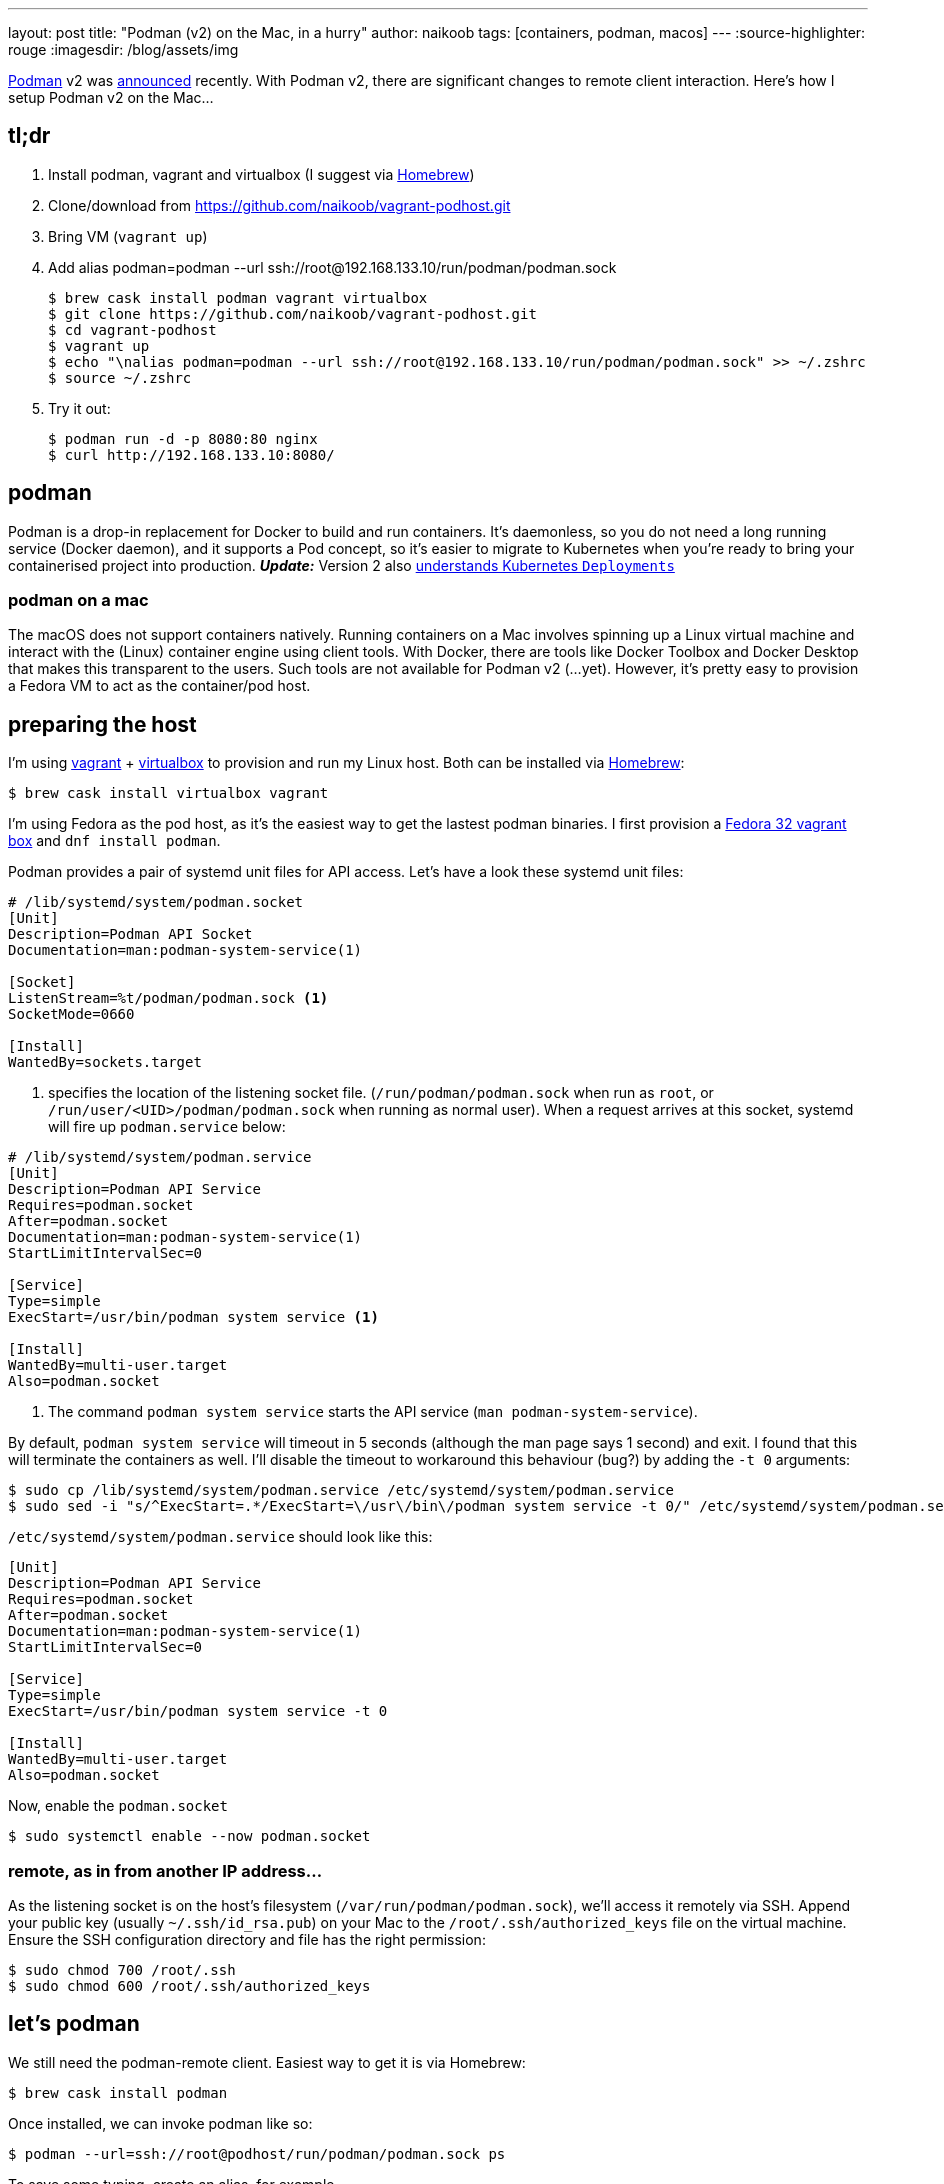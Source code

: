 ---
layout: post
title: "Podman (v2) on the Mac, in a hurry"
author: naikoob
tags: [containers, podman, macos]
---
:source-highlighter: rouge
:imagesdir: /blog/assets/img

https://podman.io/[Podman, window='_blank'] v2 was https://podman.io/blogs/2020/06/29/podman-v2-announce.html[announced, window='_blank'] recently. With Podman v2, there are significant changes to remote client interaction. Here's how I setup Podman v2 on the Mac...

== tl;dr
. Install podman, vagrant and virtualbox (I suggest via https://brew.sh/[Homebrew, window='_blank'])
. Clone/download from https://github.com/naikoob/vagrant-podhost.git[window='_blank']
. Bring VM (`vagrant up`)
. Add alias podman=podman --url ssh://root@192.168.133.10/run/podman/podman.sock
+
--
[source, sh]
----
$ brew cask install podman vagrant virtualbox
$ git clone https://github.com/naikoob/vagrant-podhost.git
$ cd vagrant-podhost
$ vagrant up
$ echo "\nalias podman=podman --url ssh://root@192.168.133.10/run/podman/podman.sock" >> ~/.zshrc 
$ source ~/.zshrc
----
--
. Try it out:
+
--
[source, sh]
----
$ podman run -d -p 8080:80 nginx
$ curl http://192.168.133.10:8080/
----
--

== podman
Podman is a drop-in replacement for Docker to build and run containers. It's daemonless, so you do not need a long running service (Docker daemon), and it supports a Pod concept, so it's easier to migrate to Kubernetes when you're ready to bring your containerised project into production. *_Update:_* Version 2 also https://www.redhat.com/sysadmin/podman-play-kube[understands Kubernetes `Deployments`, window='_blank']

=== podman on a mac
The macOS does not support containers natively. Running containers on a Mac involves spinning up a Linux virtual machine and interact with the (Linux) container engine using client tools. With Docker, there are tools like Docker Toolbox and Docker Desktop that makes this transparent to the users. Such tools are not available for Podman v2 (...yet). However, it's pretty easy to provision a Fedora VM to act as the container/pod host.

== preparing the host
I'm using https://www.vagrantup.com/[vagrant] + https://www.virtualbox.org/[virtualbox] to provision and run my Linux host. Both can be installed via https://brew.sh/[Homebrew]: 
[source, sh]
----
$ brew cask install virtualbox vagrant
----

I'm using Fedora as the pod host, as it's the easiest way to get the lastest podman binaries. I first provision a https://app.vagrantup.com/fedora/boxes/32-cloud-base[Fedora 32 vagrant box, window='_blank'] and `dnf install podman`.

Podman provides a pair of systemd unit files for API access. Let's have a look these systemd unit files:
[source, sh]
----
# /lib/systemd/system/podman.socket
[Unit]
Description=Podman API Socket
Documentation=man:podman-system-service(1)

[Socket]
ListenStream=%t/podman/podman.sock <1>
SocketMode=0660

[Install]
WantedBy=sockets.target
----

<1> specifies the location of the listening socket file. (`/run/podman/podman.sock` when run as `root`, or `/run/user/<UID>/podman/podman.sock` when running as normal user). When a request arrives at this socket, systemd will fire up `podman.service` below:

[source, sh]
----
# /lib/systemd/system/podman.service
[Unit]
Description=Podman API Service
Requires=podman.socket
After=podman.socket
Documentation=man:podman-system-service(1)
StartLimitIntervalSec=0

[Service]
Type=simple
ExecStart=/usr/bin/podman system service <1>

[Install]
WantedBy=multi-user.target
Also=podman.socket
----

<1> The command `podman system service` starts the API service (`man podman-system-service`).

By default, `podman system service` will timeout in 5 seconds (although the man page says 1 second) and exit. I found that this will terminate the containers as well. I'll disable the timeout to workaround this behaviour (bug?) by adding the `-t 0` arguments:

[source, sh]
----
$ sudo cp /lib/systemd/system/podman.service /etc/systemd/system/podman.service
$ sudo sed -i "s/^ExecStart=.*/ExecStart=\/usr\/bin\/podman system service -t 0/" /etc/systemd/system/podman.service
----

`/etc/systemd/system/podman.service` should look like this:
[source, sh]
----
[Unit]
Description=Podman API Service
Requires=podman.socket
After=podman.socket
Documentation=man:podman-system-service(1)
StartLimitIntervalSec=0

[Service]
Type=simple
ExecStart=/usr/bin/podman system service -t 0

[Install]
WantedBy=multi-user.target
Also=podman.socket
----

Now, enable the `podman.socket`
[source, sh]
----
$ sudo systemctl enable --now podman.socket
----

=== remote, as in from another IP address...
As the listening socket is on the host's filesystem (`/var/run/podman/podman.sock`), we'll access it remotely via SSH. Append your public key (usually `~/.ssh/id_rsa.pub`) on your Mac to the `/root/.ssh/authorized_keys` file on the virtual machine. Ensure the SSH configuration directory and file has the right permission:
[source, sh]
----
$ sudo chmod 700 /root/.ssh
$ sudo chmod 600 /root/.ssh/authorized_keys
----

== let's podman
We still need the podman-remote client. Easiest way to get it is via Homebrew:
[source, sh]
----
$ brew cask install podman
----

Once installed, we can invoke podman like so:
[source, sh]
----
$ podman --url=ssh://root@podhost/run/podman/podman.sock ps
----
To save some typing, create an alias, for example
[source, sh]
----
$ echo `\nalias podman=podman --url=ssh://root@192.168.133.10/run/podman/podman.sock` >> ~/.zshrc
$ source ~/.zshrc
----

Now we can test out with an nginx image:
[source, sh]
----
$ podman -d -p 8080:80 nginx
$ curl http://192.168.133.10:8080
----

== that's a lot of work, let's automate!
The `Vagrantfile` with provisioning scritpts are available on https://github.com/naikoob/vagrant-podhost[github]. Just clone/download and follow the https://github.com/naikoob/vagrant-podhost/blob/master/README.adoc[README].



